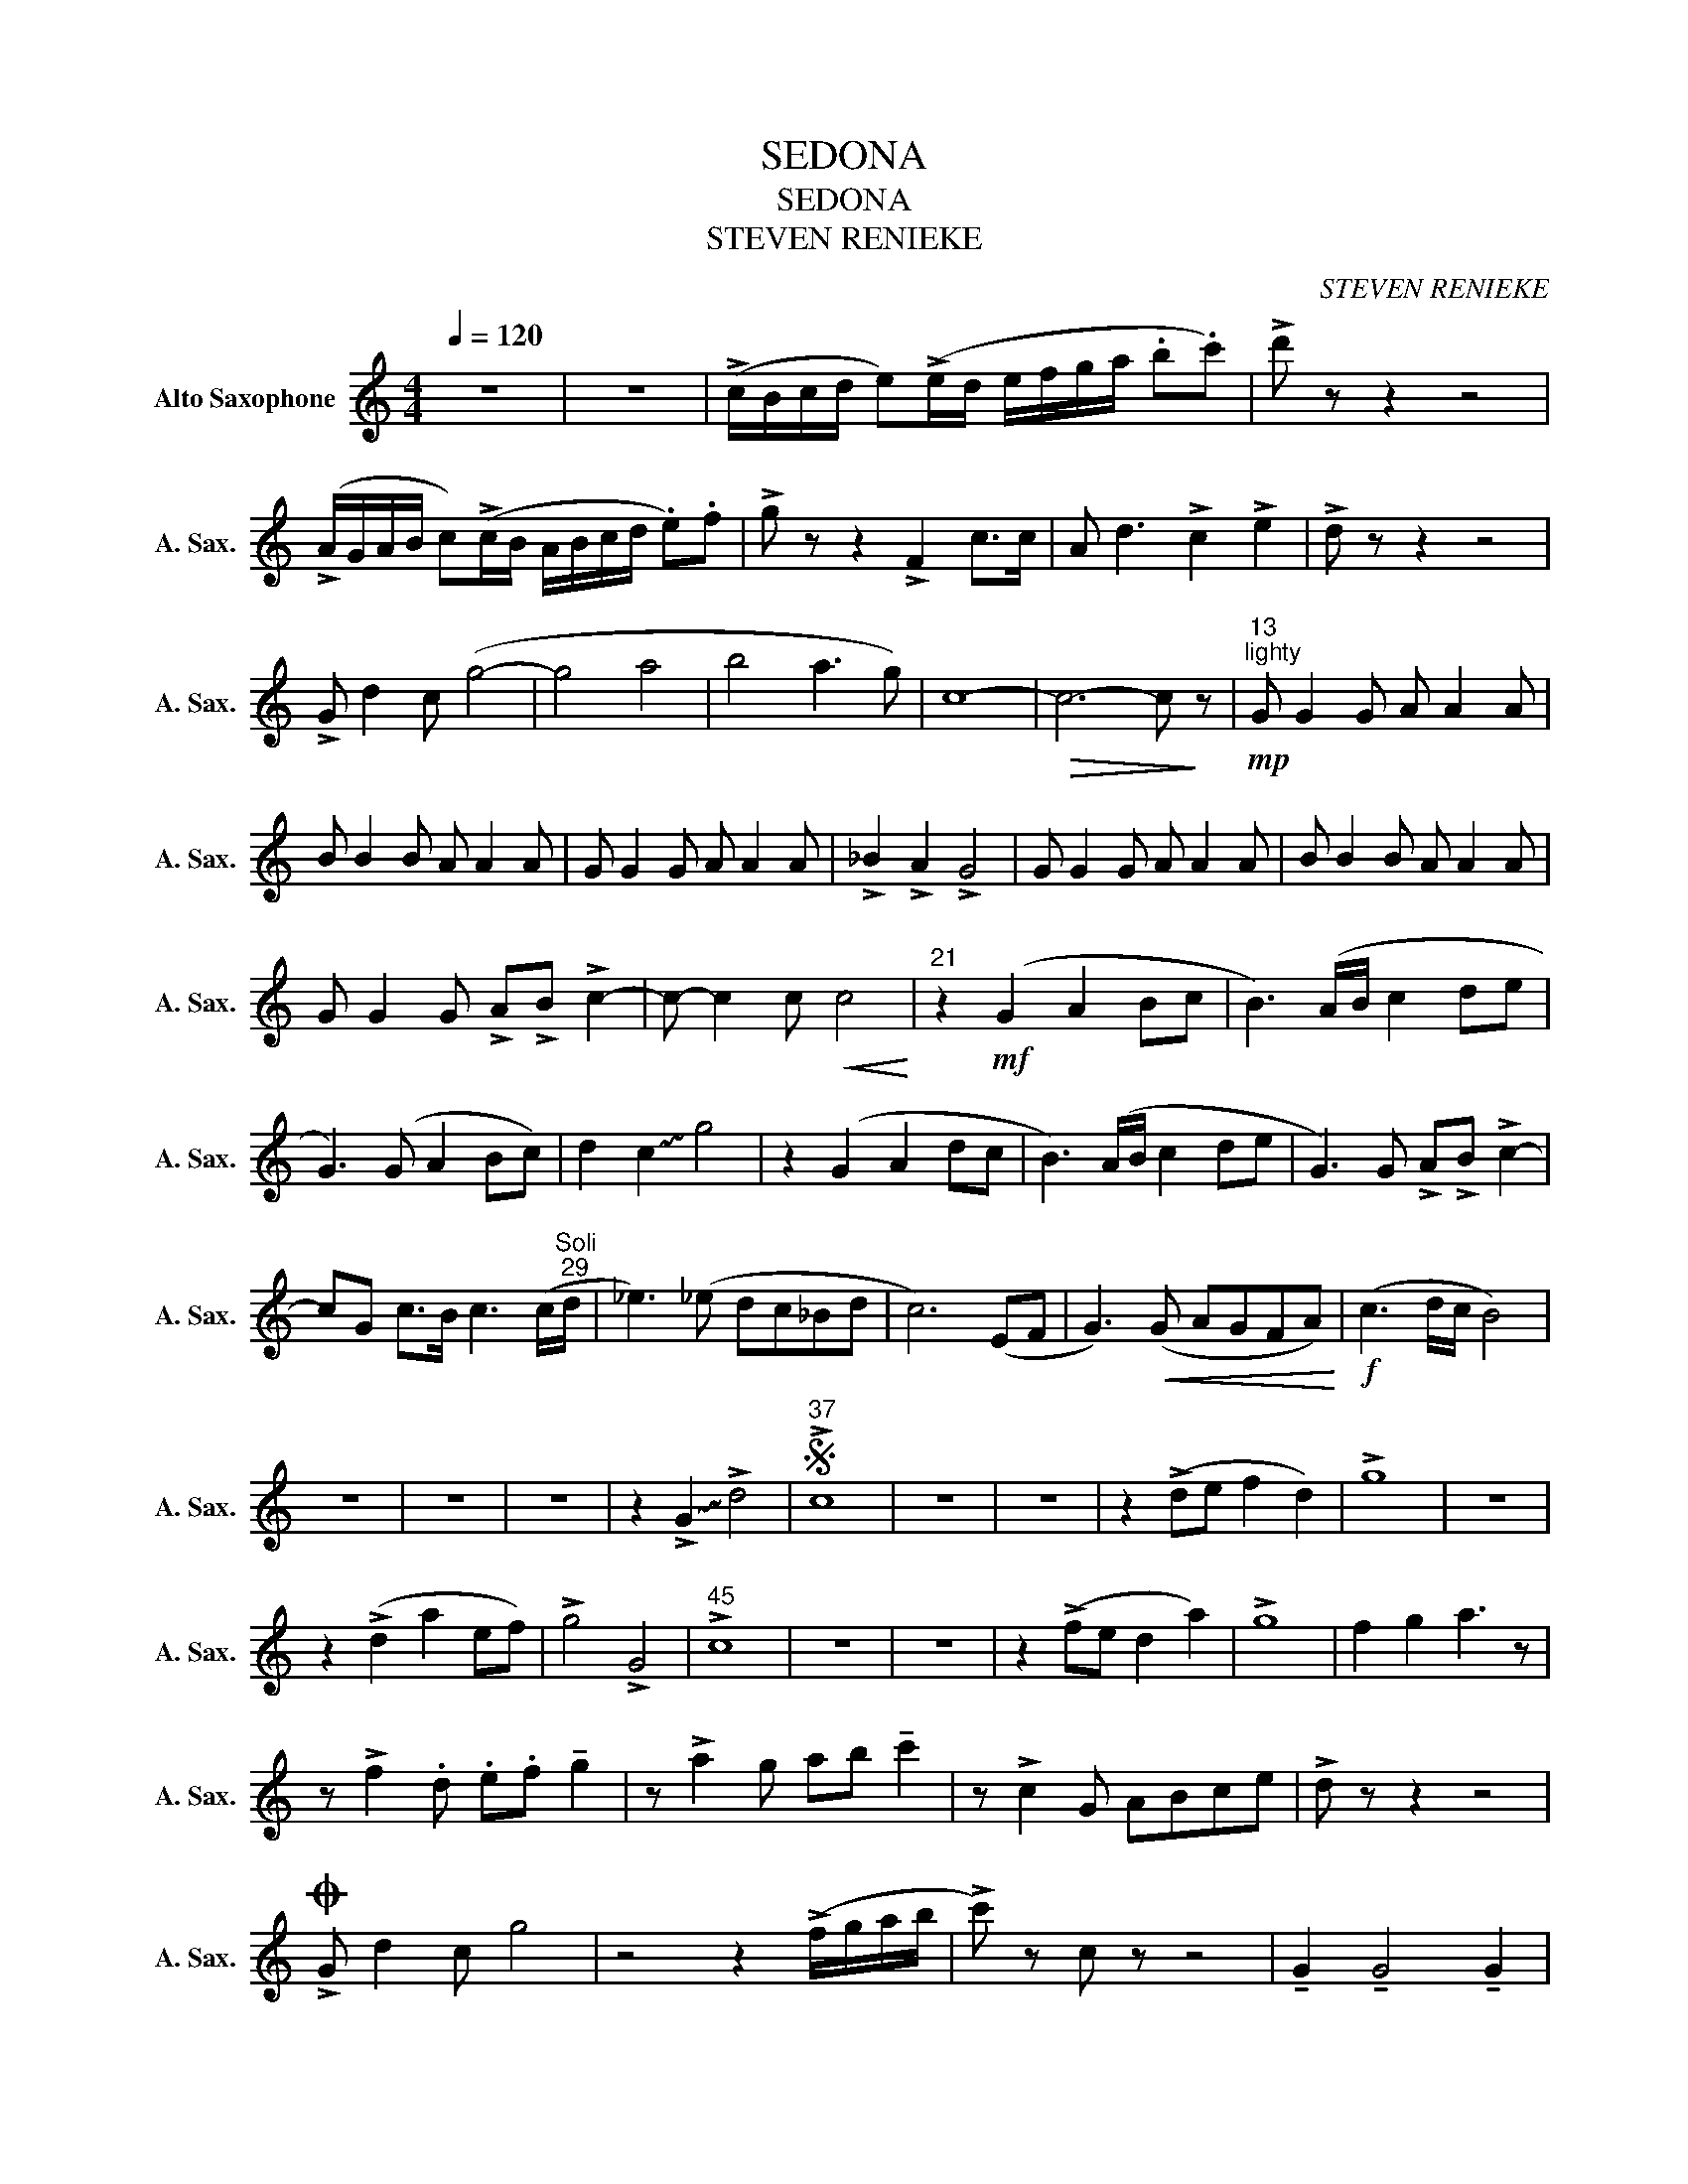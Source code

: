 X:1
T:SEDONA
T:SEDONA
T:STEVEN RENIEKE
C:STEVEN RENIEKE
L:1/8
Q:1/4=120
M:4/4
K:none
V:1 treble transpose=-9 nm="Alto Saxophone" snm="A. Sax."
V:1
[K:C] z8 | z8 | (!>!c/B/c/d/ e)(!>!e/d/ e/f/g/a/ .b.c') | !>!d' z z2 z4 | %4
 (!>!A/G/A/B/ c)(!>!c/B/ A/B/c/d/ .e).f | !>!g z z2 !>!F2 c>c | A d3 !>!c2 !>!e2 | !>!d z z2 z4 | %8
 !>!G d2 c (g4- | g4 a4 | b4 a3 g) | c8- |!>(! c6- c!>)! z |"^13""^lighty"!mp! G G2 G A A2 A | %14
 B B2 B A A2 A | G G2 G A A2 A | !>!_B2 !>!A2 !>!G4 | G G2 G A A2 A | B B2 B A A2 A | %19
 G G2 G !>!A!>!B !>!c2- | c- c2 c!<(! c4!<)! |"^21" z2!mf! (G2 A2 Bc | B3) (A/B/ c2 de | %23
 G3) (G A2 Bc) | d2 !~(!c2 !~)!g4 | z2 (G2 A2 dc | B3) (A/B/ c2 de | G3) G !>!A!>!B !>!c2- | %28
 cG c>B c3 (c/"^Soli""^29"d/ | _e3) (_e dc_Bd | c6) (EF | G3)!<(! (G AGFA)!<)! |!f! (c3 d/c/ B4) | %33
 z8 | z8 | z8 | z2 !~(!!>!G2 !~)!!>!d4 |S"^37" !>!c8 | z8 | z8 | z2 (!>!de f2 d2) | !>!g8 | z8 | %43
 z2 (!>!d2 a2 ef) | !>!g4 !>!G4 |"^45" !>!c8 | z8 | z8 | z2 (!>!fe d2 a2) | !>!g8 | f2 g2 a3 z | %51
 z !>!f2 .d .e.f !tenuto!g2 | z !>!a2 g ab !tenuto!c'2 | z !>!c2 G ABce | !>!d z z2 z4 | %55
O !>!G d2 c g4 | z4 z2 (!>!f/g/a/b/ | !>!c') z c z z4 | !tenuto!G2 !tenuto!G4 !tenuto!G2 | %59
 !tenuto!A2 !tenuto!A4 !tenuto!A2 | !tenuto!_B2 !tenuto!_B4 !tenuto!_B2 |!>(! c8!>)! | %62
[K:A][M:3/4]!p! z6 | z6 | z6 | z6 | z6 | z6 | z6 | z6 | z6 | z6 | z6 | z6 | z6 | z6 | z6 | z6 | %78
 z6 | z6 | z6 | z6 |"^83" z6 |!mp! A6 | =G4 G2 | A6 | z (E AB cd | e=c e=c e=g) | (fd fd fa) | %89
 (a3 f a3/2b/4a/4 |!<(! g4)!mf! z2!<)! | z6 | (f2 e2 B2- | B6) | z6 | z6 | z6 | z6 | z6 | z6 | z6 | %101
 z6 | z6 | z6 | z6 | z6 | z6 | z6 | z6 | z6 | z6 | z6 | z6 | z6 | z6 | z6 | z6 | z6 | z6 | z6 | %120
 z6 | z6 | z6 | z6 | z6 | z6 | z6 | z6 | z6 | z6 | z6 | z6 | z6 | z6 | z6 | z6 | z6 | z6 | z6 | %139
 z6 | z6 | z6 | z6 | z6 | z6 | z6 | z6 | z6 | z6 | z6 | z6 | z6 | z6 | z6 | z6 | z6 | z6 | z6 | %158
 z6 | z6 | z6 | z6 | z6 | z6 | z6 | z6 | z6 | z6 | z6 | z6 | z6 | z6 | z6 | z6 | z6 | z6 | z6 | %177
 z6 | z6 | z6 | z6 | z6 | z6 | z6 | z6 | z6 | z6 | z6 | z6 |] %189

